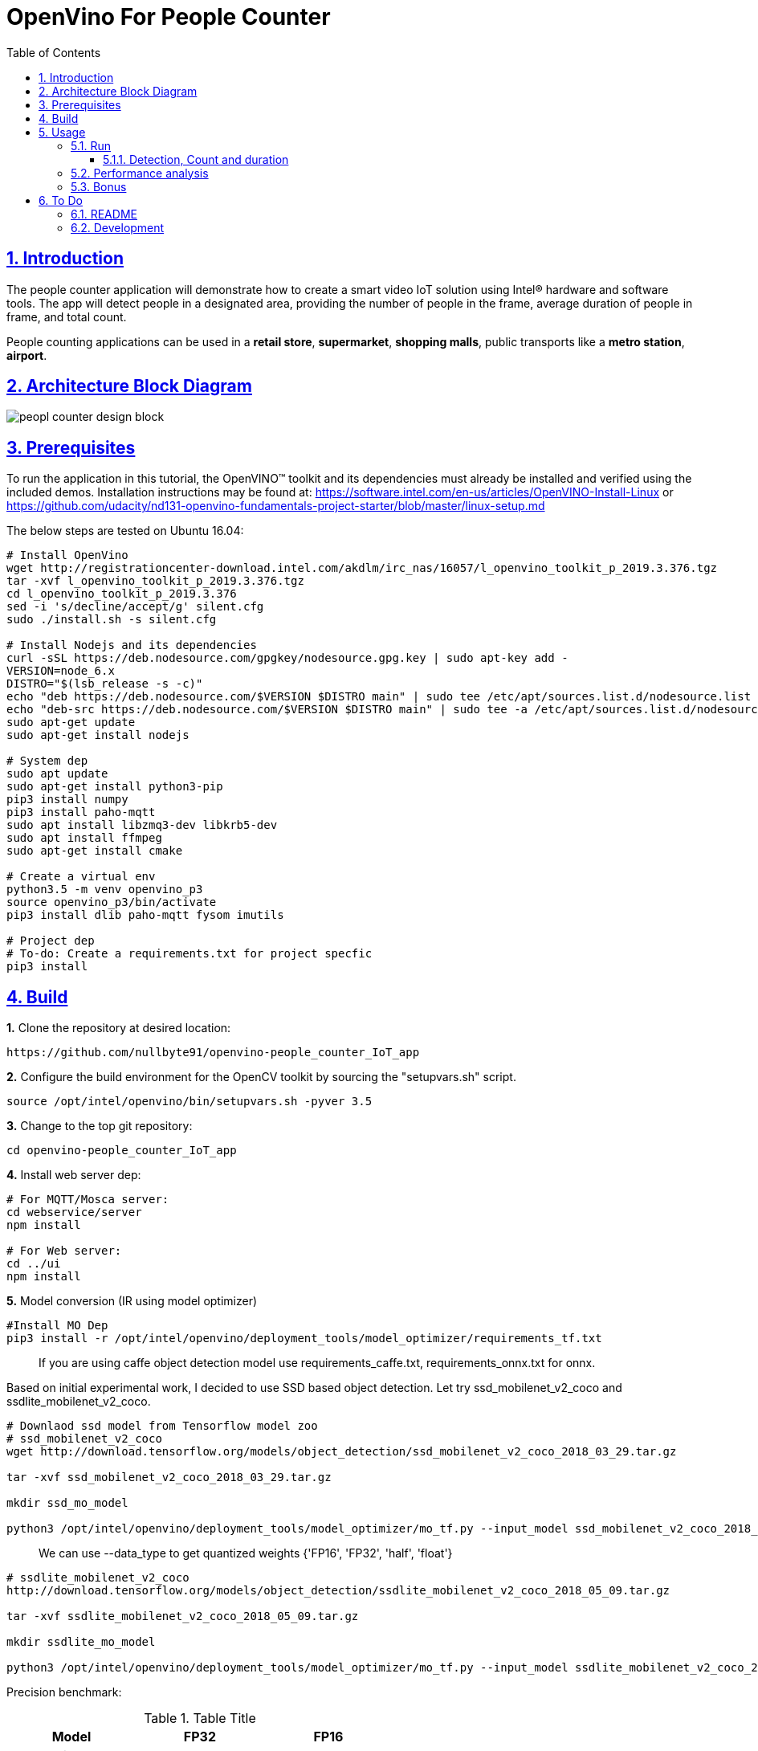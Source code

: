 = OpenVino For People Counter
:idprefix:
:idseparator: -
:sectanchors:
:sectlinks:
:sectnumlevels: 6
:sectnums:
:toc: macro
:toclevels: 6
:toc-title: Table of Contents

toc::[]

== Introduction

The people counter application will demonstrate how to create a smart video IoT solution using Intel® hardware and software tools. The app will detect people in a designated area, providing the number of people in the frame, average duration of people in frame, and total count.

People counting applications can be used in a *retail store*, *supermarket*, *shopping malls*, public transports like a *metro station*, *airport*. 

== Architecture Block Diagram
image::resources/peopl_counter_design_block.png[]

== Prerequisites

To run the application in this tutorial, the OpenVINO™ toolkit and its dependencies must already be installed and verified using the included demos. Installation instructions may be found at: https://software.intel.com/en-us/articles/OpenVINO-Install-Linux or https://github.com/udacity/nd131-openvino-fundamentals-project-starter/blob/master/linux-setup.md

The below steps are tested on Ubuntu 16.04:

[source,bash]
----
# Install OpenVino
wget http://registrationcenter-download.intel.com/akdlm/irc_nas/16057/l_openvino_toolkit_p_2019.3.376.tgz
tar -xvf l_openvino_toolkit_p_2019.3.376.tgz
cd l_openvino_toolkit_p_2019.3.376 
sed -i 's/decline/accept/g' silent.cfg
sudo ./install.sh -s silent.cfg

# Install Nodejs and its dependencies
curl -sSL https://deb.nodesource.com/gpgkey/nodesource.gpg.key | sudo apt-key add -
VERSION=node_6.x
DISTRO="$(lsb_release -s -c)"
echo "deb https://deb.nodesource.com/$VERSION $DISTRO main" | sudo tee /etc/apt/sources.list.d/nodesource.list
echo "deb-src https://deb.nodesource.com/$VERSION $DISTRO main" | sudo tee -a /etc/apt/sources.list.d/nodesource.list
sudo apt-get update
sudo apt-get install nodejs

# System dep
sudo apt update
sudo apt-get install python3-pip
pip3 install numpy
pip3 install paho-mqtt
sudo apt install libzmq3-dev libkrb5-dev
sudo apt install ffmpeg
sudo apt-get install cmake

# Create a virtual env
python3.5 -m venv openvino_p3
source openvino_p3/bin/activate
pip3 install dlib paho-mqtt fysom imutils

# Project dep
# To-do: Create a requirements.txt for project specfic
pip3 install 
----

== Build

**1.** Clone the repository at desired location:

[source,bash]
----
https://github.com/nullbyte91/openvino-people_counter_IoT_app
----

**2.** Configure the build environment for the OpenCV
toolkit by sourcing the "setupvars.sh" script.

[source,bash]
----
source /opt/intel/openvino/bin/setupvars.sh -pyver 3.5
----

**3.** Change to the top git repository:

[source,bash]
----
cd openvino-people_counter_IoT_app
----

**4.** Install web server dep:
[source,bash]
----
# For MQTT/Mosca server:
cd webservice/server
npm install

# For Web server:
cd ../ui
npm install

----
**5.** Model conversion (IR using model optimizer)
[source,bash]
----
#Install MO Dep
pip3 install -r /opt/intel/openvino/deployment_tools/model_optimizer/requirements_tf.txt
----

[quote]
If you are using caffe object detection model use requirements_caffe.txt, requirements_onnx.txt for onnx.

Based on initial experimental work, I decided to use SSD based object detection. Let try ssd_mobilenet_v2_coco and ssdlite_mobilenet_v2_coco.
[source,bash]
----
# Downlaod ssd model from Tensorflow model zoo
# ssd_mobilenet_v2_coco
wget http://download.tensorflow.org/models/object_detection/ssd_mobilenet_v2_coco_2018_03_29.tar.gz

tar -xvf ssd_mobilenet_v2_coco_2018_03_29.tar.gz

mkdir ssd_mo_model

python3 /opt/intel/openvino/deployment_tools/model_optimizer/mo_tf.py --input_model ssd_mobilenet_v2_coco_2018_03_29/frozen_inference_graph.pb --tensorflow_use_custom_operations_config  /opt/intel/openvino/deployment_tools/model_optimizer/extensions/front/tf/ssd_v2_support.json --tensorflow_object_detection_api_pipeline_config ssd_mobilenet_v2_coco_2018_03_29/pipeline.config --reverse_input_channels -o ssd_mo_model
----

[quote] 
We can use --data_type to get quantized weights {'FP16', 'FP32', 'half', 'float'}

[source,bash]
----
# ssdlite_mobilenet_v2_coco
http://download.tensorflow.org/models/object_detection/ssdlite_mobilenet_v2_coco_2018_05_09.tar.gz

tar -xvf ssdlite_mobilenet_v2_coco_2018_05_09.tar.gz

mkdir ssdlite_mo_model

python3 /opt/intel/openvino/deployment_tools/model_optimizer/mo_tf.py --input_model ssdlite_mobilenet_v2_coco_2018_05_09/frozen_inference_graph.pb --tensorflow_use_custom_operations_config  /opt/intel/openvino/deployment_tools/model_optimizer/extensions/front/tf/ssd_v2_support.json --tensorflow_object_detection_api_pipeline_config ssd_mobilenet_v2_coco_2018_03_29/pipeline.config --data_type FP16 -o ssd_mo_model/FP16

----
Precision benchmark:

.Table Title
|===
|Model |FP32 |FP16 

|ssd_mobilenet_v2
|65M
|33M

|ssdlite_mobilenet_v2
|18M
|8.6M
|===

== Usage

=== Run

==== Detection, Count and duration
**1.** Output on OpenCV window:
[source,bash]
----
python3 main.py -m ssd_mo_model/FP32/frozen_inference_graph.xml -i resources/Pedestrian_Detect_2_1_1.mp4 -l /opt/intel/openvino/deployment_tools/inference_engine/lib/intel64/libcpu_extension_sse4.so
----

**2.** Output on Web Server:

Terminal 1: *Start the Mosca server*
[source,bash]
----
cd webservice/server/node-server
node ./server.js

# You should see the following message, if successful:
Mosca server started.
----

Terminal 2: *Start webserver GUI*
[source,bash]
----
cd webservice/ui
npm run dev

# You should see the following message in the terminal.
webpack: Compiled successfully
----

Terminal 3: *FFmpeg Server*
[source,bash]
----
sudo ffserver -f ./ffmpeg/server.conf
----

Terminal 4: *Run a application*

[source,bash]
----
source /opt/intel/openvino/bin/setupvars.sh -pyver 3.5
python3 main.py -m ../openvino-people_counter_IoT_app/ssdlite_mo_model/FP16/frozen_inference_graph.xml -i resources/Pedestrian_Detect_2_1_1.mp4 -l /opt/intel/openvino/deployment_tools/inference_engine/lib/intel64/libcpu_extension_sse4.so -d CPU -pt 0.6 -o WEB | ffmpeg -v warning -f rawvideo -pixel_format bgr24 -video_size 768x432 -framerate 24 -i - http://0.0.0.0:3004/fac.ffm
----

image::resources/output_udacity.gif[]

=== Performance analysis
*Detection, Count and duration*

Hardware configuration: i7-6820HQ CPU
|===
|Model |FP32 - Size |FP32 - FPS | FP16 - Size | FP16 - FPS 

|ssd_mobilenet_v2_coco_2018_03_29
|65M
|7.61 
|33M
|8.01
|ssdlite_mobilenet_v2
|18M
|11.02
|8.6M
|13.06
|===

=== Bonus
*Detection with high FPS using async with multithreading*
[source,bash]
----
cd detection

python3 main.py -i ../resources/Pedestrian_Detect_2_1_1.mp4 -m ../openvino-people_counter_IoT_app/ssdlite_mo_model/FP16/frozen_inference_graph.xml -l /opt/intel/openvino/deployment_tools/inference_engine/lib/intel64/libcpu_extension_sse4.so -pt 0.5
----

This implementation gives *90 FPS* on the same hardware.

== To Do

=== README

* [x] docker compose for deployment
* [x] Performance analysis

=== Development

* [x] Try with different models
* [x] Kalman filter based tracking
* [x] dlib based tracking
* [x] Fix labels issue
* [x] supermarket use cases
* [x] async with multithread implementation

